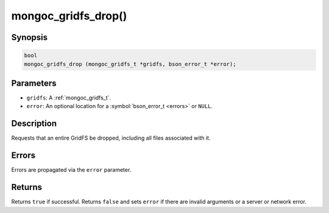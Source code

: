 .. _mongoc_gridfs_drop

mongoc_gridfs_drop()
====================

Synopsis
--------

.. code-block:: c

  bool
  mongoc_gridfs_drop (mongoc_gridfs_t *gridfs, bson_error_t *error);

Parameters
----------

* ``gridfs``: A :ref:`mongoc_gridfs_t`.
* ``error``: An optional location for a :symbol:`bson_error_t <errors>` or ``NULL``.

Description
-----------

Requests that an entire GridFS be dropped, including all files associated with it.

Errors
------

Errors are propagated via the ``error`` parameter.

Returns
-------

Returns ``true`` if successful. Returns ``false`` and sets ``error`` if there are invalid arguments or a server or network error.

